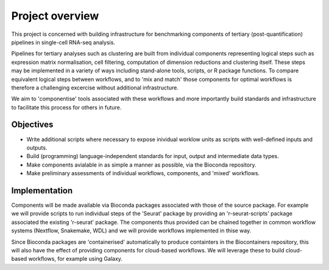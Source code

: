 Project overview
================

This project is concerned with building infrastructure for benchmarking components of tertiary (post-quantification) pipelines in single-cell RNA-seq analysis.

Pipelines for tertiary analyses such as clustering are built from individual components representing logical steps such as expression matrix normalisation, cell filtering, computation of dimension reductions and clustering itself. These steps may be implemented in a variety of ways including stand-alone tools, scripts, or R package functions. To compare equivalent logical steps between workflows, and to 'mix and match' those components for optimal workflows is therefore a challenging excercise without additional infrastructure.

We aim to 'componentise' tools associated with these workflows and more importantly build standards and infrastructure to facilitate this process for others in future.

Objectives
----------

* Write additional scripts where necessary to expose inividual worklow units as scripts with well-defined inputs and outputs.
* Build (programming) language-independent standards for input, output and intermediate data types.
* Make components avialable in as simple a manner as possible, via the Bioconda repository.
* Make preliminary assessments of individual workflows, components, and 'mixed' workflows. 

Implementation
--------------

Components will be made available via Bioconda packages associated with those of the source package. For example we will provide scripts to run individual steps of the 'Seurat' package by providing an 'r-seurat-scripts' package associated the existing 'r-seurat' package. The components thus provided can be chained together in common workflow systems (Nextflow, Snakemake, WDL) and we will provide workflows implemented in thise way. 

Since Bioconda packages are 'containerised' automatically to produce containters in the Biocontainers repository, this will also have the effect of providing components for cloud-based workflows. We will leverage these to build cloud-based workflows, for example using Galaxy.
